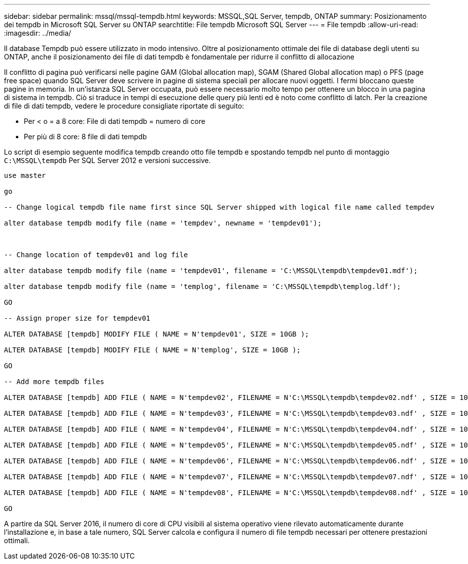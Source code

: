 ---
sidebar: sidebar 
permalink: mssql/mssql-tempdb.html 
keywords: MSSQL,SQL Server, tempdb, ONTAP 
summary: Posizionamento dei tempdb in Microsoft SQL Server su ONTAP 
searchtitle: File tempdb Microsoft SQL Server 
---
= File tempdb
:allow-uri-read: 
:imagesdir: ../media/


[role="lead"]
Il database Tempdb può essere utilizzato in modo intensivo. Oltre al posizionamento ottimale dei file di database degli utenti su ONTAP, anche il posizionamento dei file di dati tempdb è fondamentale per ridurre il conflitto di allocazione

Il conflitto di pagina può verificarsi nelle pagine GAM (Global allocation map), SGAM (Shared Global allocation map) o PFS (page free space) quando SQL Server deve scrivere in pagine di sistema speciali per allocare nuovi oggetti. I fermi bloccano queste pagine in memoria. In un'istanza SQL Server occupata, può essere necessario molto tempo per ottenere un blocco in una pagina di sistema in tempdb. Ciò si traduce in tempi di esecuzione delle query più lenti ed è noto come conflitto di latch. Per la creazione di file di dati tempdb, vedere le procedure consigliate riportate di seguito:

* Per < o = a 8 core: File di dati tempdb = numero di core
* Per più di 8 core: 8 file di dati tempdb


Lo script di esempio seguente modifica tempdb creando otto file tempdb e spostando tempdb nel punto di montaggio `C:\MSSQL\tempdb` Per SQL Server 2012 e versioni successive.

....
use master

go

-- Change logical tempdb file name first since SQL Server shipped with logical file name called tempdev

alter database tempdb modify file (name = 'tempdev', newname = 'tempdev01');



-- Change location of tempdev01 and log file

alter database tempdb modify file (name = 'tempdev01', filename = 'C:\MSSQL\tempdb\tempdev01.mdf');

alter database tempdb modify file (name = 'templog', filename = 'C:\MSSQL\tempdb\templog.ldf');

GO

-- Assign proper size for tempdev01

ALTER DATABASE [tempdb] MODIFY FILE ( NAME = N'tempdev01', SIZE = 10GB );

ALTER DATABASE [tempdb] MODIFY FILE ( NAME = N'templog', SIZE = 10GB );

GO

-- Add more tempdb files

ALTER DATABASE [tempdb] ADD FILE ( NAME = N'tempdev02', FILENAME = N'C:\MSSQL\tempdb\tempdev02.ndf' , SIZE = 10GB , FILEGROWTH = 10%);

ALTER DATABASE [tempdb] ADD FILE ( NAME = N'tempdev03', FILENAME = N'C:\MSSQL\tempdb\tempdev03.ndf' , SIZE = 10GB , FILEGROWTH = 10%);

ALTER DATABASE [tempdb] ADD FILE ( NAME = N'tempdev04', FILENAME = N'C:\MSSQL\tempdb\tempdev04.ndf' , SIZE = 10GB , FILEGROWTH = 10%);

ALTER DATABASE [tempdb] ADD FILE ( NAME = N'tempdev05', FILENAME = N'C:\MSSQL\tempdb\tempdev05.ndf' , SIZE = 10GB , FILEGROWTH = 10%);

ALTER DATABASE [tempdb] ADD FILE ( NAME = N'tempdev06', FILENAME = N'C:\MSSQL\tempdb\tempdev06.ndf' , SIZE = 10GB , FILEGROWTH = 10%);

ALTER DATABASE [tempdb] ADD FILE ( NAME = N'tempdev07', FILENAME = N'C:\MSSQL\tempdb\tempdev07.ndf' , SIZE = 10GB , FILEGROWTH = 10%);

ALTER DATABASE [tempdb] ADD FILE ( NAME = N'tempdev08', FILENAME = N'C:\MSSQL\tempdb\tempdev08.ndf' , SIZE = 10GB , FILEGROWTH = 10%);

GO
....
A partire da SQL Server 2016, il numero di core di CPU visibili al sistema operativo viene rilevato automaticamente durante l'installazione e, in base a tale numero, SQL Server calcola e configura il numero di file tempdb necessari per ottenere prestazioni ottimali.
